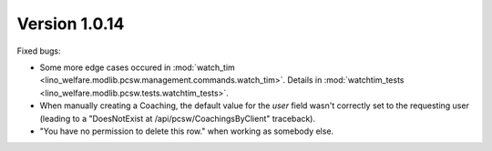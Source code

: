 Version 1.0.14
==============

Fixed bugs:

- Some more edge cases occured in 
  :mod:`watch_tim <lino_welfare.modlib.pcsw.management.commands.watch_tim>`.
  Details in
  :mod:`watchtim_tests <lino_welfare.modlib.pcsw.tests.watchtim_tests>`.

- When manually creating a Coaching, 
  the default value for the `user` field wasn't 
  correctly set to the requesting user
  (leading to a "DoesNotExist at /api/pcsw/CoachingsByClient" traceback).
  
- "You have no permission to delete this row." when working as somebody else.
